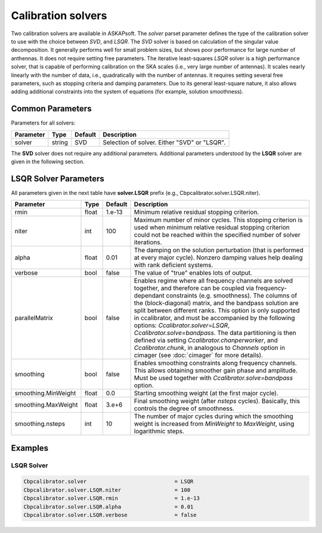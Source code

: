 Calibration solvers
===================

Two calibration solvers are available in ASKAPsoft. The *solver* parset parameter defines 
the type of the calibration solver to use with the choice between *SVD*, and *LSQR*. The *SVD* solver
is based on calculation of the singular value decomposition. It generally performs well for small problem sizes,
but shows poor performance for large number of anthennas. It does not require setting free parameters.
The iterative least-squares *LSQR* solver is a high performance solver, that is capable of performing calibration 
on the SKA scales (i.e., very large number of antennas). It scales nearly linearly with the number of data, i.e.,
quadratically with the number of antennas.
It requires setting several free parameters, such as stopping criteria and damping parameters.
Due to its general least-square nature, it also allows adding additional constraints into the system of equations 
(for example, solution smoothness).

Common Parameters
-----------------

Parameters for all solvers:

+-------------------+--------------+--------------+--------------------------------------------------------+
|**Parameter**      |**Type**      |**Default**   |**Description**                                         |
+===================+==============+==============+========================================================+
|solver             |string        |SVD           |Selection of solver. Either "SVD" or "LSQR".            |
+-------------------+--------------+--------------+--------------------------------------------------------+

The **SVD** solver does not require any additional parameters.
Additional parameters understood by the **LSQR** solver are given in the following section.

LSQR Solver Parameters
----------------------

All parameters given in the next table have **solver.LSQR** prefix (e.g., Cbpcalibrator.solver.LSQR.niter).

+-------------------+--------------+--------------+--------------------------------------------------------+
|**Parameter**      |**Type**      |**Default**   |**Description**                                         |
+===================+==============+==============+========================================================+
|rmin               |float         |1.e-13        |Minimum relative residual stopping criterion.           |
+-------------------+--------------+--------------+--------------------------------------------------------+
|niter              |int           |100           |Maximum number of minor cycles.                         |
|                   |              |              |This stopping criterion is used when minimum relative   |
|                   |              |              |residual stopping criterion could not be reached within |
|                   |              |              |the specified number of solver iterations.              |
+-------------------+--------------+--------------+--------------------------------------------------------+
|alpha              |float         |0.01          |The damping on the solution perturbation (that is       |
|                   |              |              |performed at every major cycle). Nonzero damping values |
|                   |              |              |help dealing with rank deficient systems.               |
+-------------------+--------------+--------------+--------------------------------------------------------+
|verbose            |bool          |false         |The value of "true" enables lots of output.             |
+-------------------+--------------+--------------+--------------------------------------------------------+
|parallelMatrix     |bool          |false         |Enables regime where all frequency channels             |
|                   |              |              |are solved together, and therefore can be coupled       |
|                   |              |              |via frequency-dependant constraints (e.g. smoothness).  |
|                   |              |              |The columns of the (block-diagonal) matrix,             |
|                   |              |              |and the bandpass solution                               |
|                   |              |              |are split between different ranks.                      |
|                   |              |              |This option is only supported in ccalibrator,           |
|                   |              |              |and must be accompanied by the following options:       |
|                   |              |              |*Ccalibrator.solver=LSQR*, *Ccalibrator.solve=bandpass*.|
|                   |              |              |The data partitioning is then defined via setting       |
|                   |              |              |*Ccalibrator.chanperworker*, and *Ccalibrator.chunk*,   |
|                   |              |              |in analogous to *Channels* option in cimager            |
|                   |              |              |(see :doc:`cimager` for more details).                  |
+-------------------+--------------+--------------+--------------------------------------------------------+
|smoothing          |bool          |false         |Enables smoothing constraints along frequency channels. |
|                   |              |              |This allows obtaining smoother gain phase and amplitude.|
|                   |              |              |Must be used together                                   |
|                   |              |              |with *Ccalibrator.solve=bandpass* option.               |
+-------------------+--------------+--------------+--------------------------------------------------------+
|smoothing.MinWeight|float         |0.0           |Starting smoothing weight (at the first major cycle).   |
+-------------------+--------------+--------------+--------------------------------------------------------+
|smoothing.MaxWeight|float         |3.e+6         |Final smoothing weight (after *nsteps* cycles).         |
|                   |              |              |Basically, this controls the degree of smoothness.      |
+-------------------+--------------+--------------+--------------------------------------------------------+
|smoothing.nsteps   |int           |10            |The number of major cycles during which the smoothing   |
|                   |              |              |weight is increased from *MinWeight* to *MaxWeight*,    |
|                   |              |              |using logarithmic steps.                                |
+-------------------+--------------+--------------+--------------------------------------------------------+


Examples
--------

LSQR Solver
~~~~~~~~~~~

.. code-block:: bash

    Cbpcalibrator.solver                            = LSQR
    Cbpcalibrator.solver.LSQR.niter                 = 100
    Cbpcalibrator.solver.LSQR.rmin                  = 1.e-13
    Cbpcalibrator.solver.LSQR.alpha                 = 0.01
    Cbpcalibrator.solver.LSQR.verbose               = false
